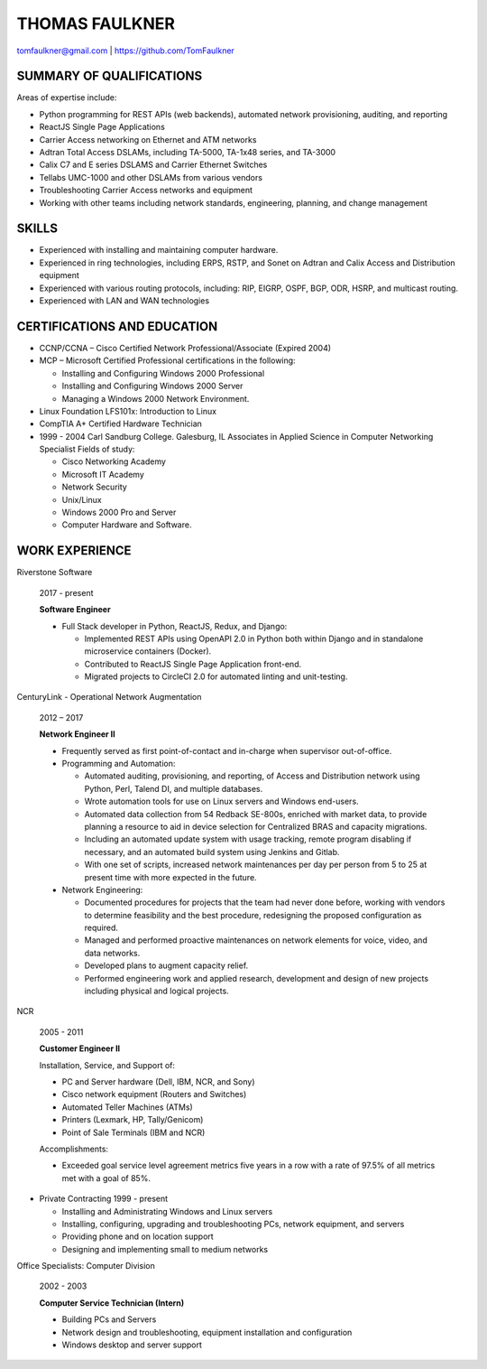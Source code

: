THOMAS FAULKNER
===============
tomfaulkner@gmail.com | https://github.com/TomFaulkner

SUMMARY OF QUALIFICATIONS
-------------------------
Areas of expertise include:

- Python programming for REST APIs (web backends), automated network provisioning, auditing, and reporting
- ReactJS Single Page Applications
- Carrier Access networking on Ethernet and ATM networks
- Adtran Total Access DSLAMs, including TA-5000, TA-1x48 series, and TA-3000
- Calix C7 and E series DSLAMS and Carrier Ethernet Switches
- Tellabs UMC-1000 and other DSLAMs from various vendors
- Troubleshooting Carrier Access networks and equipment
- Working with other teams including network standards, engineering, planning, and change management

SKILLS
------

- Experienced with installing and maintaining computer hardware.
- Experienced in ring technologies, including ERPS, RSTP, and Sonet on Adtran and Calix Access and Distribution equipment
- Experienced with various routing protocols, including: RIP, EIGRP, OSPF, BGP, ODR, HSRP, and multicast routing.
- Experienced with LAN and WAN technologies

CERTIFICATIONS AND EDUCATION
----------------------------

- CCNP/CCNA – Cisco Certified Network Professional/Associate (Expired 2004)
- MCP – Microsoft Certified Professional certifications in the following:

  * Installing and Configuring Windows 2000 Professional
  * Installing and Configuring Windows 2000 Server
  * Managing a Windows 2000 Network Environment.

- Linux Foundation LFS101x: Introduction to Linux

- CompTIA A+ Certified Hardware Technician

- 1999 - 2004 Carl Sandburg College. Galesburg, IL
  Associates in Applied Science in Computer Networking Specialist
  Fields of study:

  * Cisco Networking Academy
  * Microsoft IT Academy
  * Network Security
  * Unix/Linux
  * Windows 2000 Pro and Server
  * Computer Hardware and Software.

WORK EXPERIENCE
---------------

Riverstone Software

  2017 - present

  **Software Engineer**

  * Full Stack developer in Python, ReactJS, Redux, and Django:

    * Implemented REST APIs using OpenAPI 2.0 in Python both within Django and in standalone microservice containers (Docker).
    * Contributed to ReactJS Single Page Application front-end.
    * Migrated projects to CircleCI 2.0 for automated linting and unit-testing.


CenturyLink - Operational Network Augmentation

  2012 – 2017

  **Network Engineer II**

  * Frequently served as first point-of-contact and in-charge when supervisor out-of-office.

  * Programming and Automation:

    * Automated auditing, provisioning, and reporting, of Access and Distribution network using Python, Perl, Talend DI, and multiple databases.
    * Wrote automation tools for use on Linux servers and Windows end-users.
    * Automated data collection from 54 Redback SE-800s, enriched with market data, to
      provide planning a resource to aid in device selection for Centralized BRAS and
      capacity migrations.
    * Including an automated update system with usage tracking, remote program
      disabling if necessary, and an automated build system using Jenkins and Gitlab.
    * With one set of scripts, increased network maintenances per day per person from 5 to 25
      at present time with more expected in the future.

  * Network Engineering:

    * Documented procedures for projects that the team had never done before, working with vendors to determine feasibility and the best procedure, redesigning the proposed configuration as required.
    * Managed and performed proactive maintenances on network elements for voice, video, and data networks.
    * Developed plans to augment capacity relief.
    * Performed engineering work and applied research, development and design of new projects including physical and logical projects.


NCR

  2005 - 2011

  **Customer Engineer II**

  Installation, Service, and Support of:

  * PC and Server hardware (Dell, IBM, NCR, and Sony)
  * Cisco network equipment (Routers and Switches)
  * Automated Teller Machines (ATMs)
  * Printers (Lexmark, HP, Tally/Genicom)
  * Point of Sale Terminals (IBM and NCR)

  Accomplishments:

  * Exceeded goal service level agreement metrics five years in a row with a rate of 97.5% of all metrics met with a goal of 85%.

- Private Contracting 1999 - present

  * Installing and Administrating Windows and Linux servers
  * Installing, configuring, upgrading and troubleshooting PCs, network equipment, and servers
  * Providing phone and on location support
  * Designing and implementing small to medium networks

Office Specialists: Computer Division

  2002 - 2003

  **Computer Service Technician (Intern)**

  * Building PCs and Servers
  * Network design and troubleshooting, equipment installation and configuration
  * Windows desktop and server support
